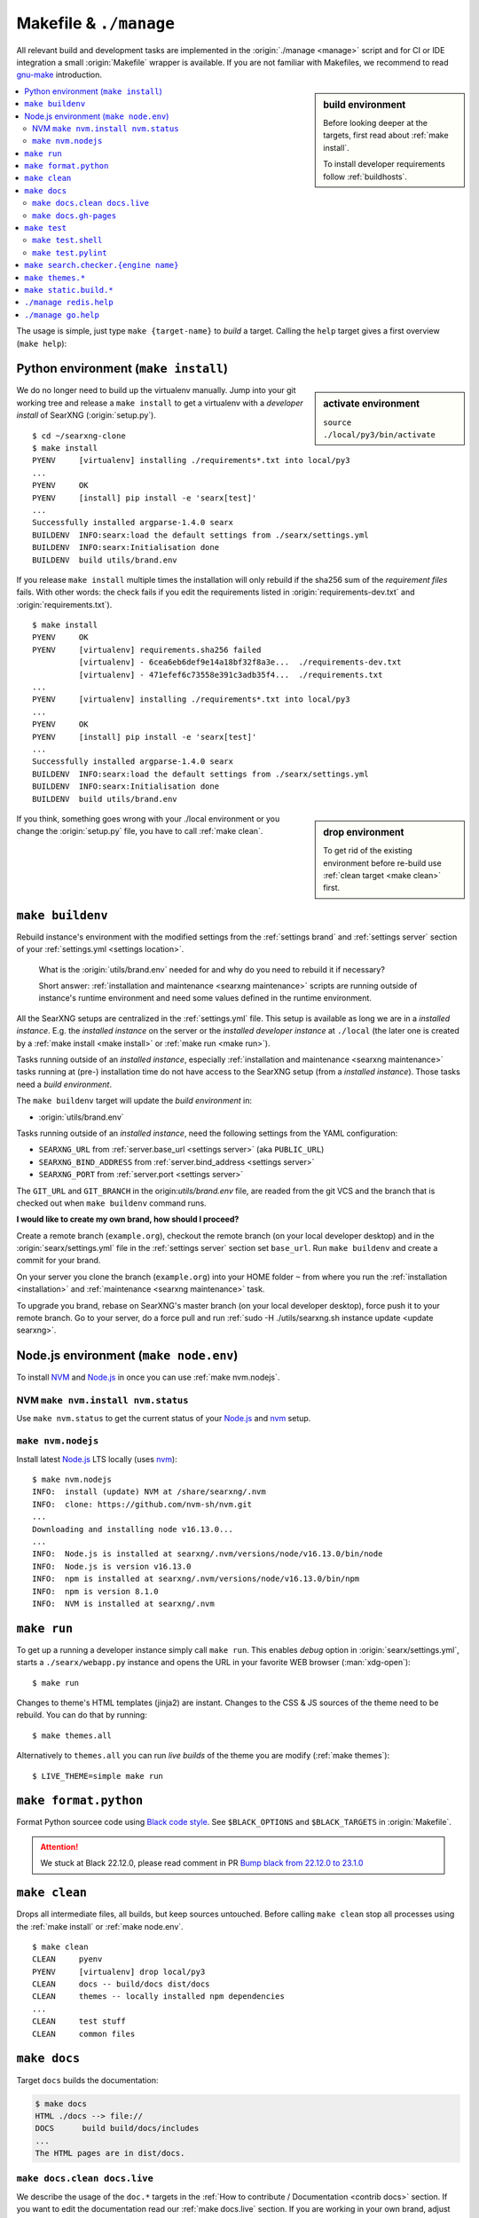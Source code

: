 .. _makefile:

=======================
Makefile & ``./manage``
=======================

.. _gnu-make: https://www.gnu.org/software/make/manual/make.html#Introduction

All relevant build and development tasks are implemented in the
:origin:`./manage <manage>` script and for CI or IDE integration a small
:origin:`Makefile` wrapper is available.  If you are not familiar with
Makefiles, we recommend to read gnu-make_ introduction.

.. sidebar:: build environment

   Before looking deeper at the targets, first read about :ref:`make
   install`.

   To install developer requirements follow :ref:`buildhosts`.


.. contents::
   :depth: 2
   :local:
   :backlinks: entry

The usage is simple, just type ``make {target-name}`` to *build* a target.
Calling the ``help`` target gives a first overview (``make help``):

.. tabs::

  .. group-tab:: ``make``

     .. program-output:: bash -c "cd ..; make --no-print-directory help"


  .. group-tab:: ``./manage``

     The Makefile targets are implemented for comfort, if you can do without
     tab-completion and need to have a more granular control, use
     :origin:`manage` without the Makefile wrappers.

     .. code:: sh

        $ ./manage help

.. _make install:

Python environment (``make install``)
=====================================

.. sidebar:: activate environment

   ``source ./local/py3/bin/activate``

We do no longer need to build up the virtualenv manually.  Jump into your git
working tree and release a ``make install`` to get a virtualenv with a
*developer install* of SearXNG (:origin:`setup.py`). ::

   $ cd ~/searxng-clone
   $ make install
   PYENV     [virtualenv] installing ./requirements*.txt into local/py3
   ...
   PYENV     OK
   PYENV     [install] pip install -e 'searx[test]'
   ...
   Successfully installed argparse-1.4.0 searx
   BUILDENV  INFO:searx:load the default settings from ./searx/settings.yml
   BUILDENV  INFO:searx:Initialisation done
   BUILDENV  build utils/brand.env

If you release ``make install`` multiple times the installation will only
rebuild if the sha256 sum of the *requirement files* fails.  With other words:
the check fails if you edit the requirements listed in
:origin:`requirements-dev.txt` and :origin:`requirements.txt`). ::

   $ make install
   PYENV     OK
   PYENV     [virtualenv] requirements.sha256 failed
             [virtualenv] - 6cea6eb6def9e14a18bf32f8a3e...  ./requirements-dev.txt
             [virtualenv] - 471efef6c73558e391c3adb35f4...  ./requirements.txt
   ...
   PYENV     [virtualenv] installing ./requirements*.txt into local/py3
   ...
   PYENV     OK
   PYENV     [install] pip install -e 'searx[test]'
   ...
   Successfully installed argparse-1.4.0 searx
   BUILDENV  INFO:searx:load the default settings from ./searx/settings.yml
   BUILDENV  INFO:searx:Initialisation done
   BUILDENV  build utils/brand.env

.. sidebar:: drop environment

   To get rid of the existing environment before re-build use :ref:`clean target
   <make clean>` first.

If you think, something goes wrong with your ./local environment or you change
the :origin:`setup.py` file, you have to call :ref:`make clean`.

.. _make buildenv:

``make buildenv``
=================

Rebuild instance's environment with the modified settings from the
:ref:`settings brand` and :ref:`settings server` section of your
:ref:`settings.yml <settings location>`.

  What is the :origin:`utils/brand.env` needed for and why do you need to rebuild
  it if necessary?

  Short answer: :ref:`installation and maintenance <searxng maintenance>`
  scripts are running outside of instance's runtime environment and need some
  values defined in the runtime environment.

All the SearXNG setups are centralized in the :ref:`settings.yml` file.  This
setup is available as long we are in a *installed instance*.  E.g. the
*installed instance* on the server or the *installed developer instance* at
``./local`` (the later one is created by a :ref:`make install <make install>` or
:ref:`make run <make run>`).

Tasks running outside of an *installed instance*, especially :ref:`installation
and maintenance <searxng maintenance>` tasks running at (pre-) installation time
do not have access to the SearXNG setup (from a *installed instance*).  Those
tasks need a *build environment*.

The ``make buildenv`` target will update the *build environment* in:

- :origin:`utils/brand.env`

Tasks running outside of an *installed instance*, need the following settings
from the YAML configuration:

- ``SEARXNG_URL`` from :ref:`server.base_url <settings  server>` (aka
  ``PUBLIC_URL``)
- ``SEARXNG_BIND_ADDRESS`` from :ref:`server.bind_address <settings server>`
- ``SEARXNG_PORT`` from :ref:`server.port <settings server>`

The ``GIT_URL`` and ``GIT_BRANCH`` in the origin:`utils/brand.env` file, are
readed from the git VCS and the branch that is checked out when ``make
buildenv`` command runs.

.. _brand:

**I would like to create my own brand, how should I proceed?**

Create a remote branch (``example.org``), checkout the remote branch (on your
local developer desktop) and in the :origin:`searx/settings.yml` file in the
:ref:`settings server` section set ``base_url``.  Run ``make buildenv`` and
create a commit for your brand.

On your server you clone the branch (``example.org``) into your HOME folder
``~`` from where you run the :ref:`installation <installation>` and
:ref:`maintenance <searxng maintenance>` task.

To upgrade you brand, rebase on SearXNG's master branch (on your local
developer desktop), force push it to your remote branch.  Go to your server, do
a force pull and run :ref:`sudo -H ./utils/searxng.sh instance update <update
searxng>`.

.. _make node.env:

Node.js environment (``make node.env``)
=======================================

.. _Node.js: https://nodejs.org/
.. _nvm: https://github.com/nvm-sh
.. _npm: https://www.npmjs.com/

.. jinja:: searx

   Node.js_ version {{version.node}} or higher is required to build the themes.
   If the requirement is not met, the build chain uses nvm_ (Node Version
   Manager) to install latest LTS of Node.js_ locally: there is no need to
   install nvm_ or npm_ on your system.

To install NVM_ and Node.js_ in once you can use :ref:`make nvm.nodejs`.

.. _make nvm:

NVM ``make nvm.install nvm.status``
-----------------------------------

Use ``make nvm.status`` to get the current status of your Node.js_ and nvm_
setup.

.. tabs::

  .. group-tab:: nvm.install

     .. code:: sh

        $ LANG=C make nvm.install
        INFO:  install (update) NVM at ./searxng/.nvm
        INFO:  clone: https://github.com/nvm-sh/nvm.git
          || Cloning into './searxng/.nvm'...
        INFO:  checkout v0.39.4
          || HEAD is now at 8fbf8ab v0.39.4

  .. group-tab:: nvm.status (ubu2004)

     Here is the output you will typically get on a Ubuntu 20.04 system which
     serves only a `no longer active <https://nodejs.org/en/about/releases/>`_
     Release `Node.js v10.19.0 <https://packages.ubuntu.com/focal/nodejs>`_.

     .. code:: sh

        $ make nvm.status
        INFO:  Node.js is installed at /usr/bin/node
        INFO:  Node.js is version v10.19.0
        WARN:  minimal Node.js version is 16.13.0
        INFO:  npm is installed at /usr/bin/npm
        INFO:  npm is version 6.14.4
        WARN:  NVM is not installed

.. _make nvm.nodejs:

``make nvm.nodejs``
-------------------

Install latest Node.js_ LTS locally (uses nvm_)::

  $ make nvm.nodejs
  INFO:  install (update) NVM at /share/searxng/.nvm
  INFO:  clone: https://github.com/nvm-sh/nvm.git
  ...
  Downloading and installing node v16.13.0...
  ...
  INFO:  Node.js is installed at searxng/.nvm/versions/node/v16.13.0/bin/node
  INFO:  Node.js is version v16.13.0
  INFO:  npm is installed at searxng/.nvm/versions/node/v16.13.0/bin/npm
  INFO:  npm is version 8.1.0
  INFO:  NVM is installed at searxng/.nvm

.. _make run:

``make run``
============

To get up a running a developer instance simply call ``make run``.  This enables
*debug* option in :origin:`searx/settings.yml`, starts a ``./searx/webapp.py``
instance and opens the URL in your favorite WEB browser (:man:`xdg-open`)::

   $ make run

Changes to theme's HTML templates (jinja2) are instant.  Changes to the CSS & JS
sources of the theme need to be rebuild.  You can do that by running::

  $ make themes.all

Alternatively to ``themes.all`` you can run *live builds* of the theme you are
modify (:ref:`make themes`)::

  $ LIVE_THEME=simple make run

.. _make format.python:

``make format.python``
======================

Format Python sourcee code using `Black code style`_.  See ``$BLACK_OPTIONS``
and ``$BLACK_TARGETS`` in :origin:`Makefile`.

.. attention::

   We stuck at Black 22.12.0, please read comment in PR `Bump black from 22.12.0
   to 23.1.0`_

.. _Bump black from 22.12.0 to 23.1.0:
   https://github.com/searxng/searxng/pull/2159#pullrequestreview-1284094735

.. _Black code style:
   https://black.readthedocs.io/en/stable/the_black_code_style/current_style.html

.. _make clean:

``make clean``
==============

Drops all intermediate files, all builds, but keep sources untouched.  Before
calling ``make clean`` stop all processes using the :ref:`make install` or
:ref:`make node.env`. ::

   $ make clean
   CLEAN     pyenv
   PYENV     [virtualenv] drop local/py3
   CLEAN     docs -- build/docs dist/docs
   CLEAN     themes -- locally installed npm dependencies
   ...
   CLEAN     test stuff
   CLEAN     common files

.. _make docs:

``make docs``
=============

Target ``docs`` builds the documentation:

.. code:: bash

   $ make docs
   HTML ./docs --> file://
   DOCS      build build/docs/includes
   ...
   The HTML pages are in dist/docs.

.. _make docs.clean:

``make docs.clean docs.live``
----------------------------------

We describe the usage of the ``doc.*`` targets in the :ref:`How to contribute /
Documentation <contrib docs>` section.  If you want to edit the documentation
read our :ref:`make docs.live` section.  If you are working in your own brand,
adjust your :ref:`settings brand`.


.. _make docs.gh-pages:

``make docs.gh-pages``
----------------------

To deploy on github.io first adjust your :ref:`settings brand`.  For any
further read :ref:`deploy on github.io`.

.. _make test:

``make test``
=============

Runs a series of tests: :ref:`make test.pylint`, ``test.pep8``, ``test.unit``
and ``test.robot``.  You can run tests selective, e.g.::

  $ make test.pep8 test.unit test.shell
  TEST      test.pep8 OK
  ...
  TEST      test.unit OK
  ...
  TEST      test.shell OK

.. _make test.shell:

``make test.shell``
-------------------

:ref:`sh lint` / if you have changed some bash scripting run this test before
commit.

.. _make test.pylint:

``make test.pylint``
--------------------

.. _Pylint: https://www.pylint.org/

Pylint_ is known as one of the best source-code, bug and quality checker for the
Python programming language.  The pylint profile used in the SearXNG project is
found in project's root folder :origin:`.pylintrc`.

.. _make search.checker:

``make search.checker.{engine name}``
=====================================

To check all engines::

    make search.checker

To check a engine with whitespace in the name like *google news* replace space
by underline::

    make search.checker.google_news

To see HTTP requests and more use SEARXNG_DEBUG::

    make SEARXNG_DEBUG=1 search.checker.google_news

.. _3xx: https://en.wikipedia.org/wiki/List_of_HTTP_status_codes#3xx_redirection

To filter out HTTP redirects (3xx_)::

    make SEARXNG_DEBUG=1 search.checker.google_news | grep -A1 "HTTP/1.1\" 3[0-9][0-9]"
    ...
    Engine google news                   Checking
    https://news.google.com:443 "GET /search?q=life&hl=en&lr=lang_en&ie=utf8&oe=utf8&ceid=US%3Aen&gl=US HTTP/1.1" 302 0
    https://news.google.com:443 "GET /search?q=life&hl=en-US&lr=lang_en&ie=utf8&oe=utf8&ceid=US:en&gl=US HTTP/1.1" 200 None
    --
    https://news.google.com:443 "GET /search?q=computer&hl=en&lr=lang_en&ie=utf8&oe=utf8&ceid=US%3Aen&gl=US HTTP/1.1" 302 0
    https://news.google.com:443 "GET /search?q=computer&hl=en-US&lr=lang_en&ie=utf8&oe=utf8&ceid=US:en&gl=US HTTP/1.1" 200 None
    --

.. _make themes:

``make themes.*``
=================

.. sidebar:: further read

   - :ref:`devquickstart`

The :origin:`Makefile` targets ``make theme.*`` cover common tasks to build the
theme(s).  The ``./manage themes.*`` command line can be used to convenient run
common theme build tasks.

.. program-output:: bash -c "cd ..; ./manage themes.help"

To get live builds while modifying CSS & JS use (:ref:`make run`):

.. code:: sh

   $ LIVE_THEME=simple make run

.. _make static.build:

``make static.build.*``
=======================

.. sidebar:: further read

   - :ref:`devquickstart`

The :origin:`Makefile` targets ``static.build.*`` cover common tasks to build (a
commit of) the static files.  The ``./manage static.build..*`` command line
can be used to convenient run common build tasks of the satic files.

.. program-output:: bash -c "cd ..; ./manage static.help"


.. _manage redis.help:

``./manage redis.help``
=======================

The ``./manage redis.*`` command line can be used to convenient run common Redis
tasks (:ref:`Redis developer notes`).

.. program-output:: bash -c "cd ..; ./manage redis.help"


.. _manage go.help:

``./manage go.help``
====================

The ``./manage go.*`` command line can be used to convenient run common `go
(wiki)`_ tasks.

.. _go (wiki): https://en.wikipedia.org/wiki/Go_(programming_language)

.. program-output:: bash -c "cd ..; ./manage go.help"
